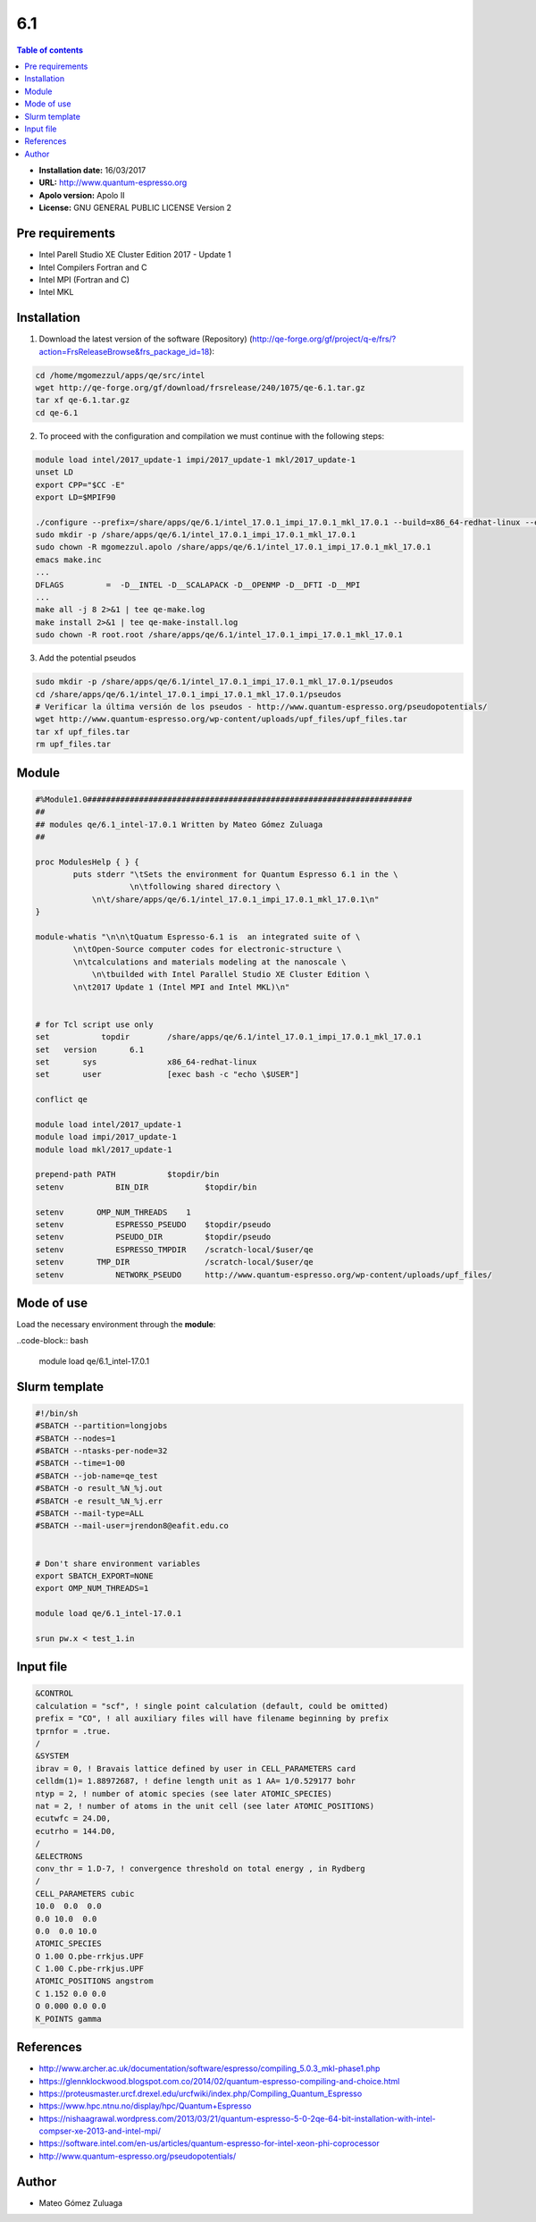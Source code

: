 .. _QE-6.1:

***
6.1
***

.. contents:: Table of contents


- **Installation date:** 16/03/2017
- **URL:** http://www.quantum-espresso.org
- **Apolo version:** Apolo II
- **License:** GNU GENERAL PUBLIC LICENSE Version 2

Pre requirements
----------------

- Intel Parell Studio XE Cluster Edition 2017 - Update 1
- Intel Compilers Fortran and C
- Intel MPI (Fortran and C)
- Intel MKL

Installation
------------

1. Download the latest version of the software (Repository) (http://qe-forge.org/gf/project/q-e/frs/?action=FrsReleaseBrowse&frs_package_id=18):

.. code-block:: bash

    cd /home/mgomezzul/apps/qe/src/intel
    wget http://qe-forge.org/gf/download/frsrelease/240/1075/qe-6.1.tar.gz
    tar xf qe-6.1.tar.gz
    cd qe-6.1

2. To proceed with the configuration and compilation we must continue with the following steps:

.. code-block:: bash

    module load intel/2017_update-1 impi/2017_update-1 mkl/2017_update-1
    unset LD
    export CPP="$CC -E"
    export LD=$MPIF90

    ./configure --prefix=/share/apps/qe/6.1/intel_17.0.1_impi_17.0.1_mkl_17.0.1 --build=x86_64-redhat-linux --enable-openmp --enable-parallel --with-scalapack=yes FC=ifort F90=ifort F77=ifort CC=icc CXX=icpc CPP="icc -E" LD=mpiifort BLAS_LIBS="-lmkl_intel_lp64 -lmkl_intel_thread -lmkl_core -liomp5 -lpthread -lm -ldl" LAPACK_LIBS="" SCALAPACK_LIBS="-lmkl_scalapack_lp64 -lmkl_blacs_intelmpi_lp64" FFT_LIBS="-lmkl_intel_lp64 -lmkl_intel_thread -lmkl_core -liomp5 -lpthread -lm -ldl" 2>&1 | tee conf.log
    sudo mkdir -p /share/apps/qe/6.1/intel_17.0.1_impi_17.0.1_mkl_17.0.1
    sudo chown -R mgomezzul.apolo /share/apps/qe/6.1/intel_17.0.1_impi_17.0.1_mkl_17.0.1
    emacs make.inc
    ...
    DFLAGS         =  -D__INTEL -D__SCALAPACK -D__OPENMP -D__DFTI -D__MPI
    ...
    make all -j 8 2>&1 | tee qe-make.log
    make install 2>&1 | tee qe-make-install.log
    sudo chown -R root.root /share/apps/qe/6.1/intel_17.0.1_impi_17.0.1_mkl_17.0.1

3. Add the potential pseudos

.. code-block:: bash

    sudo mkdir -p /share/apps/qe/6.1/intel_17.0.1_impi_17.0.1_mkl_17.0.1/pseudos
    cd /share/apps/qe/6.1/intel_17.0.1_impi_17.0.1_mkl_17.0.1/pseudos
    # Verificar la última versión de los pseudos - http://www.quantum-espresso.org/pseudopotentials/
    wget http://www.quantum-espresso.org/wp-content/uploads/upf_files/upf_files.tar
    tar xf upf_files.tar
    rm upf_files.tar

Module
------

.. code-block:: tcl

    #%Module1.0#####################################################################
    ##
    ## modules qe/6.1_intel-17.0.1 Written by Mateo Gómez Zuluaga
    ##

    proc ModulesHelp { } {
            puts stderr "\tSets the environment for Quantum Espresso 6.1 in the \
                        \n\tfollowing shared directory \
                \n\t/share/apps/qe/6.1/intel_17.0.1_impi_17.0.1_mkl_17.0.1\n"
    }

    module-whatis "\n\n\tQuatum Espresso-6.1 is  an integrated suite of \
            \n\tOpen-Source computer codes for electronic-structure \
            \n\tcalculations and materials modeling at the nanoscale \
                \n\tbuilded with Intel Parallel Studio XE Cluster Edition \
            \n\t2017 Update 1 (Intel MPI and Intel MKL)\n"
        

    # for Tcl script use only
    set   	  topdir	/share/apps/qe/6.1/intel_17.0.1_impi_17.0.1_mkl_17.0.1
    set	  version	6.1
    set       sys		x86_64-redhat-linux
    set       user         	[exec bash -c "echo \$USER"]

    conflict qe

    module load intel/2017_update-1 
    module load impi/2017_update-1 
    module load mkl/2017_update-1

    prepend-path PATH		$topdir/bin
    setenv 	     BIN_DIR		$topdir/bin

    setenv       OMP_NUM_THREADS    1
    setenv	     ESPRESSO_PSEUDO	$topdir/pseudo
    setenv 	     PSEUDO_DIR		$topdir/pseudo
    setenv	     ESPRESSO_TMPDIR	/scratch-local/$user/qe
    setenv       TMP_DIR		/scratch-local/$user/qe
    setenv 	     NETWORK_PSEUDO	http://www.quantum-espresso.org/wp-content/uploads/upf_files/

Mode of use
-----------

Load the necessary environment through the **module**:

..code-block:: bash

    module load qe/6.1_intel-17.0.1

Slurm template
--------------

.. code-block:: bash

    #!/bin/sh
    #SBATCH --partition=longjobs
    #SBATCH --nodes=1
    #SBATCH --ntasks-per-node=32
    #SBATCH --time=1-00
    #SBATCH --job-name=qe_test
    #SBATCH -o result_%N_%j.out
    #SBATCH -e result_%N_%j.err
    #SBATCH --mail-type=ALL
    #SBATCH --mail-user=jrendon8@eafit.edu.co


    # Don't share environment variables
    export SBATCH_EXPORT=NONE
    export OMP_NUM_THREADS=1

    module load qe/6.1_intel-17.0.1

    srun pw.x < test_1.in

Input file
----------

.. code-block:: text

    &CONTROL
    calculation = "scf", ! single point calculation (default, could be omitted)
    prefix = "CO", ! all auxiliary files will have filename beginning by prefix
    tprnfor = .true.
    /
    &SYSTEM
    ibrav = 0, ! Bravais lattice defined by user in CELL_PARAMETERS card
    celldm(1)= 1.88972687, ! define length unit as 1 AA= 1/0.529177 bohr
    ntyp = 2, ! number of atomic species (see later ATOMIC_SPECIES)
    nat = 2, ! number of atoms in the unit cell (see later ATOMIC_POSITIONS)
    ecutwfc = 24.D0,
    ecutrho = 144.D0,
    /
    &ELECTRONS
    conv_thr = 1.D-7, ! convergence threshold on total energy , in Rydberg
    /
    CELL_PARAMETERS cubic
    10.0  0.0  0.0
    0.0 10.0  0.0
    0.0  0.0 10.0
    ATOMIC_SPECIES
    O 1.00 O.pbe-rrkjus.UPF
    C 1.00 C.pbe-rrkjus.UPF
    ATOMIC_POSITIONS angstrom
    C 1.152 0.0 0.0
    O 0.000 0.0 0.0
    K_POINTS gamma

References
----------

- http://www.archer.ac.uk/documentation/software/espresso/compiling_5.0.3_mkl-phase1.php
- https://glennklockwood.blogspot.com.co/2014/02/quantum-espresso-compiling-and-choice.html
- https://proteusmaster.urcf.drexel.edu/urcfwiki/index.php/Compiling_Quantum_Espresso
- https://www.hpc.ntnu.no/display/hpc/Quantum+Espresso
- https://nishaagrawal.wordpress.com/2013/03/21/quantum-espresso-5-0-2qe-64-bit-installation-with-intel-compser-xe-2013-and-intel-mpi/
- https://software.intel.com/en-us/articles/quantum-espresso-for-intel-xeon-phi-coprocessor
- http://www.quantum-espresso.org/pseudopotentials/

Author
------

- Mateo Gómez Zuluaga